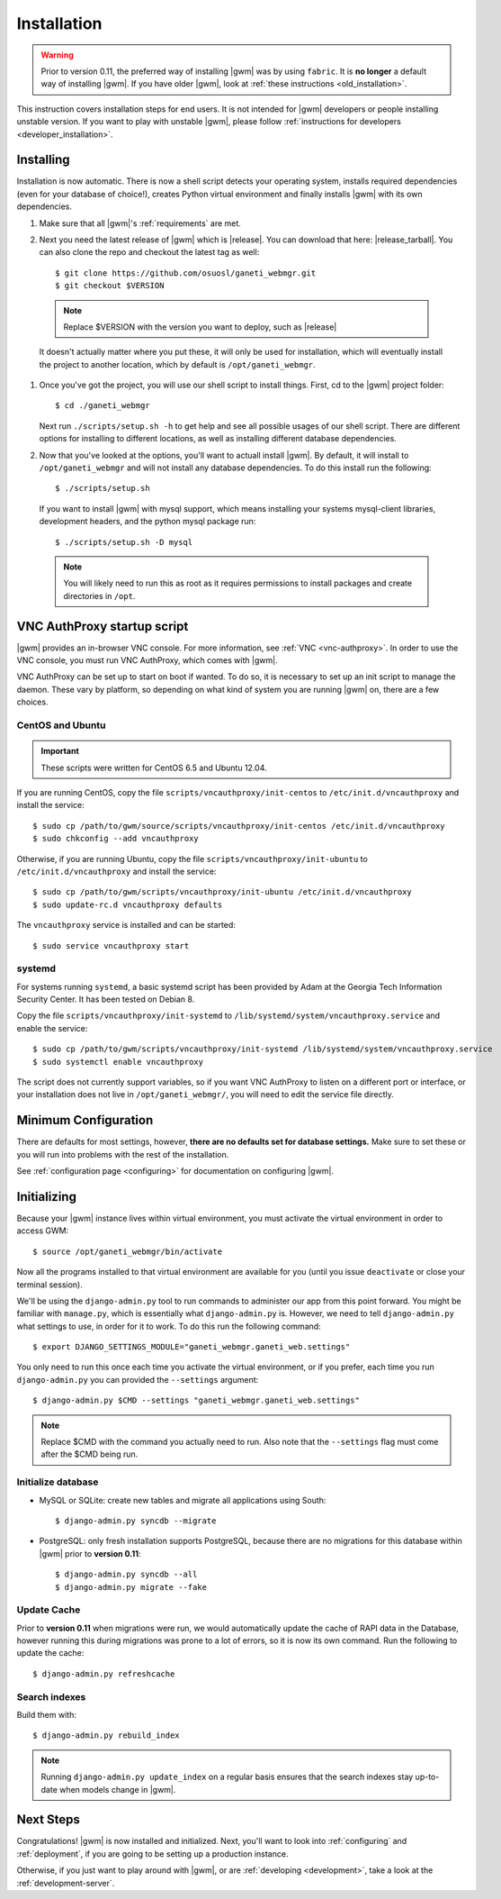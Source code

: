 .. _installation:

Installation
============

.. warning::
    Prior to version 0.11, the preferred way of installing |gwm| was by using
    ``fabric``.  It is **no longer** a default way of installing |gwm|.  If
    you have older |gwm|, look at :ref:`these instructions <old_installation>`.

This instruction covers installation steps for end users.  It is not intended
for |gwm| developers or people installing unstable version.  If you want to
play with unstable |gwm|, please follow
:ref:`instructions for developers <developer_installation>`.

Installing
----------

Installation is now automatic. There is now a shell script detects your
operating system, installs required dependencies (even for your database of
choice!), creates Python virtual environment and finally installs |gwm| with its
own dependencies.

#. Make sure that all |gwm|'s :ref:`requirements` are met.

#. Next you need the latest release of |gwm| which is |release|. You can
   download that here: |release_tarball|. You can also clone the repo and
   checkout the latest tag as well::

   $ git clone https://github.com/osuosl/ganeti_webmgr.git
   $ git checkout $VERSION

  .. note:: Replace $VERSION with the version you want to deploy, such as
            |release|

  It doesn't actually matter where you put these, it will only be used for
  installation, which will eventually install the project to another location,
  which by default is ``/opt/ganeti_webmgr``.

#.  Once you've got the project, you will use our shell script to install things.
    First, cd to the |gwm| project folder::

    $ cd ./ganeti_webmgr

    Next run ``./scripts/setup.sh -h`` to get help and see all possible usages
    of our shell script. There are different options for installing to different
    locations, as well as installing different database dependencies.

#. Now that you've looked at the options, you'll want to actuall install |gwm|.
   By default, it will install to ``/opt/ganeti_webmgr`` and will not install any
   database dependencies. To do this install run the following::

   $ ./scripts/setup.sh

   If you want to install |gwm| with mysql support, which means installing your
   systems mysql-client libraries, development headers, and the python mysql
   package run::

   $ ./scripts/setup.sh -D mysql

  .. Note:: You will likely need to run this as root as it requires permissions
          to install packages and create directories in ``/opt``.

.. _vncauthproxy-script:

VNC AuthProxy startup script
----------------------------

|gwm| provides an in-browser VNC console. For more information, see
:ref:`VNC <vnc-authproxy>`. In order to use the VNC console, you must run VNC
AuthProxy, which comes with |gwm|.

VNC AuthProxy can be set up to start on boot if wanted. To do so, it is
necessary to set up an init script to manage the daemon. These vary by
platform, so depending on what kind of system you are running |gwm| on, there are
a few choices.

CentOS and Ubuntu
~~~~~~~~~~~~~~~~~

.. important::
   These scripts were written for CentOS 6.5 and Ubuntu 12.04.


If you are running CentOS, copy the file ``scripts/vncauthproxy/init-centos``
to ``/etc/init.d/vncauthproxy`` and install the service::

    $ sudo cp /path/to/gwm/source/scripts/vncauthproxy/init-centos /etc/init.d/vncauthproxy
    $ sudo chkconfig --add vncauthproxy

Otherwise, if you are running Ubuntu, copy the file
``scripts/vncauthproxy/init-ubuntu`` to ``/etc/init.d/vncauthproxy`` and
install the service::

    $ sudo cp /path/to/gwm/scripts/vncauthproxy/init-ubuntu /etc/init.d/vncauthproxy
    $ sudo update-rc.d vncauthproxy defaults

The ``vncauthproxy`` service is installed and can be started::

    $ sudo service vncauthproxy start

systemd
~~~~~~~

For systems running ``systemd``, a basic systemd script has been provided by Adam at
the Georgia Tech Information Security Center. It has been tested on Debian 8.

Copy the file ``scripts/vncauthproxy/init-systemd`` to
``/lib/systemd/system/vncauthproxy.service`` and enable the service::

    $ sudo cp /path/to/gwm/scripts/vncauthproxy/init-systemd /lib/systemd/system/vncauthproxy.service
    $ sudo systemctl enable vncauthproxy

The script does not currently support variables, so if you want VNC AuthProxy
to listen on a different port or interface, or your installation does not live
in ``/opt/ganeti_webmgr/``, you will need to edit the service file directly.

Minimum Configuration
---------------------

There are defaults for most settings, however, **there are no defaults set for
database settings.** Make sure to set these or you will run into problems with
the rest of the installation.

See :ref:`configuration page <configuring>` for documentation on configuring
|gwm|.

.. _initializing:

Initializing
------------

Because your |gwm| instance lives within virtual environment, you must activate
the virtual environment in order to access GWM::

    $ source /opt/ganeti_webmgr/bin/activate

Now all the programs installed to that virtual environment are available for
you (until you issue ``deactivate`` or close your terminal session).

We'll be using the ``django-admin.py`` tool to run commands to administer our
app from this point forward. You might be familiar with ``manage.py``, which is
essentially what ``django-admin.py`` is. However, we need to tell
``django-admin.py`` what settings to use, in order for it to work. To do this
run the following command::

    $ export DJANGO_SETTINGS_MODULE="ganeti_webmgr.ganeti_web.settings"

You only need to run this once each time you activate the virtual environment,
or if you prefer, each time you run ``django-admin.py`` you can provided the
``--settings`` argument::

    $ django-admin.py $CMD --settings "ganeti_webmgr.ganeti_web.settings"

.. Note:: Replace $CMD with the command you actually need to run. Also note that
          the ``--settings`` flag must come after the $CMD being run.

Initialize database
~~~~~~~~~~~~~~~~~~~

* MySQL or SQLite: create new tables and migrate all applications using South::

    $ django-admin.py syncdb --migrate

* PostgreSQL: only fresh installation supports PostgreSQL, because there are no
  migrations for this database within |gwm| prior to **version 0.11**::

    $ django-admin.py syncdb --all
    $ django-admin.py migrate --fake

Update Cache
~~~~~~~~~~~~

Prior to **version 0.11** when migrations were run, we would automatically
update the cache of RAPI data in the Database, however running this during
migrations was prone to a lot of errors, so it is now its own command. Run the
following to update the cache::

  $ django-admin.py refreshcache

.. versionadded:: 0.11

Search indexes
~~~~~~~~~~~~~~

Build them with::

    $ django-admin.py rebuild_index

.. Note::
    Running ``django-admin.py update_index`` on a regular basis ensures that the search indexes stay up-to-date when models change in |gwm|.

Next Steps
----------

Congratulations!  |gwm| is now installed and initialized.  Next, you'll want
to look into :ref:`configuring` and :ref:`deployment`, if you are going
to be setting up a production instance.

Otherwise, if you just want to play around with |gwm|, or are :ref:`developing
<development>`, take a look at the :ref:`development-server`.
